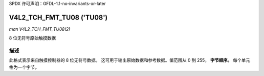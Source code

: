 SPDX 许可声明：GFDL-1.1-no-invariants-or-later

.. _V4L2-TCH-FMT-TU08:

**************************
V4L2_TCH_FMT_TU08 ('TU08')
**************************

*man V4L2_TCH_FMT_TU08(2)*

8 位无符号原始触摸数据

描述
====

此格式表示来自触摸控制器的 8 位无符号数据。
这可用于输出原始数据和参考数据。值范围从 0 到 255。
**字节顺序。**
每个单元格为一个字节。

.. flat-table::
    :header-rows:  0
    :stub-columns: 0
    :widths:       2 1 1 1 1

    * - start + 0:
      - R'\ :sub:`00`
      - R'\ :sub:`01`
      - R'\ :sub:`02`
      - R'\ :sub:`03`
    * - start + 4:
      - R'\ :sub:`10`
      - R'\ :sub:`11`
      - R'\ :sub:`12`
      - R'\ :sub:`13`
    * - start + 8:
      - R'\ :sub:`20`
      - R'\ :sub:`21`
      - R'\ :sub:`22`
      - R'\ :sub:`23`
    * - start + 12:
      - R'\ :sub:`30`
      - R'\ :sub:`31`
      - R'\ :sub:`32`
      - R'\ :sub:`33`
